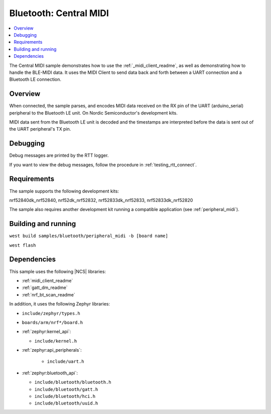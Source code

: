 .. _central_midi:

Bluetooth: Central MIDI
#######################

.. contents::
   :local:
   :depth: 2

The Central MIDI sample demonstrates how to use the :ref:`_midi_client_readme`, as well as demonstrating how to handle the BLE-MIDI data.
It uses the MIDI Client to send data back and forth between a UART connection and a Bluetooth LE connection.


Overview
********

When connected, the sample parses, and encodes MIDI data received on the RX pin of the UART (arduino_serial) peripheral to the Bluetooth LE unit.
On Nordic Semiconductor's development kits.

MIDI data sent from the Bluetooth LE unit is decoded and the timestamps are interpreted before the data is sent out of the UART peripheral's TX pin.


.. _central_midi_debug:

Debugging
*********
Debug messages  are printed by the RTT logger.

If you want to view the debug messages, follow the procedure in :ref:`testing_rtt_connect`.

Requirements
************

The sample supports the following development kits:

nrf52840dk_nrf52840, nrf52dk_nrf52832, nrf52833dk_nrf52833, nrf52833dk_nrf52820

The sample also requires another development kit running a compatible application (see :ref:`peripheral_midi`).

Building and running
********************

``west build samples/bluetooth/peripheral_midi -b [board name]``

``west flash``


Dependencies
************

This sample uses the following |NCS| libraries:

* :ref:`midi_client_readme`
* :ref:`gatt_dm_readme`
* :ref:`nrf_bt_scan_readme`

In addition, it uses the following Zephyr libraries:

* ``include/zephyr/types.h``
* ``boards/arm/nrf*/board.h``
* :ref:`zephyr:kernel_api`:

  * ``include/kernel.h``

* :ref:`zephyr:api_peripherals`:

   * ``include/uart.h``

* :ref:`zephyr:bluetooth_api`:

  * ``include/bluetooth/bluetooth.h``
  * ``include/bluetooth/gatt.h``
  * ``include/bluetooth/hci.h``
  * ``include/bluetooth/uuid.h``
